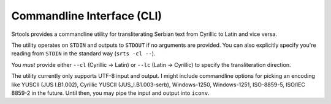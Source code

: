 Commandline Interface (CLI)
===========================

Srtools provides a commandline utility for transliterating Serbian text from 
Cyrillic to Latin and vice versa.

The utility operates on ``STDIN`` and outputs to ``STDOUT`` if no arguments are 
provided.
You can also explicitly specify you're reading from ``STDIN`` in the standard 
way (``srts -cl --``).

You *must* provide either ``--cl`` (Cyrillic → Latin) or ``--lc`` (Latin → 
Cyrillic) to specify the transliteration direction.

The utility currently only supports UTF-8 input and output.
I might include commandline options for picking an encoding like YUSCII (JUS 
I.B1.002), Cyrillic YUSCII (JUS_I.B1.003-serb), Windows-1250, Windows-1251, 
ISO-8859-5, ISO/IEC 8859-2 in the future.
Until then, you may pipe the input and output into ``iconv``.

.. argparse::
   :filename: ../bin/srts
   :func: create_parser
   :prog: srts
   :nodefault:
   :nodescription:
